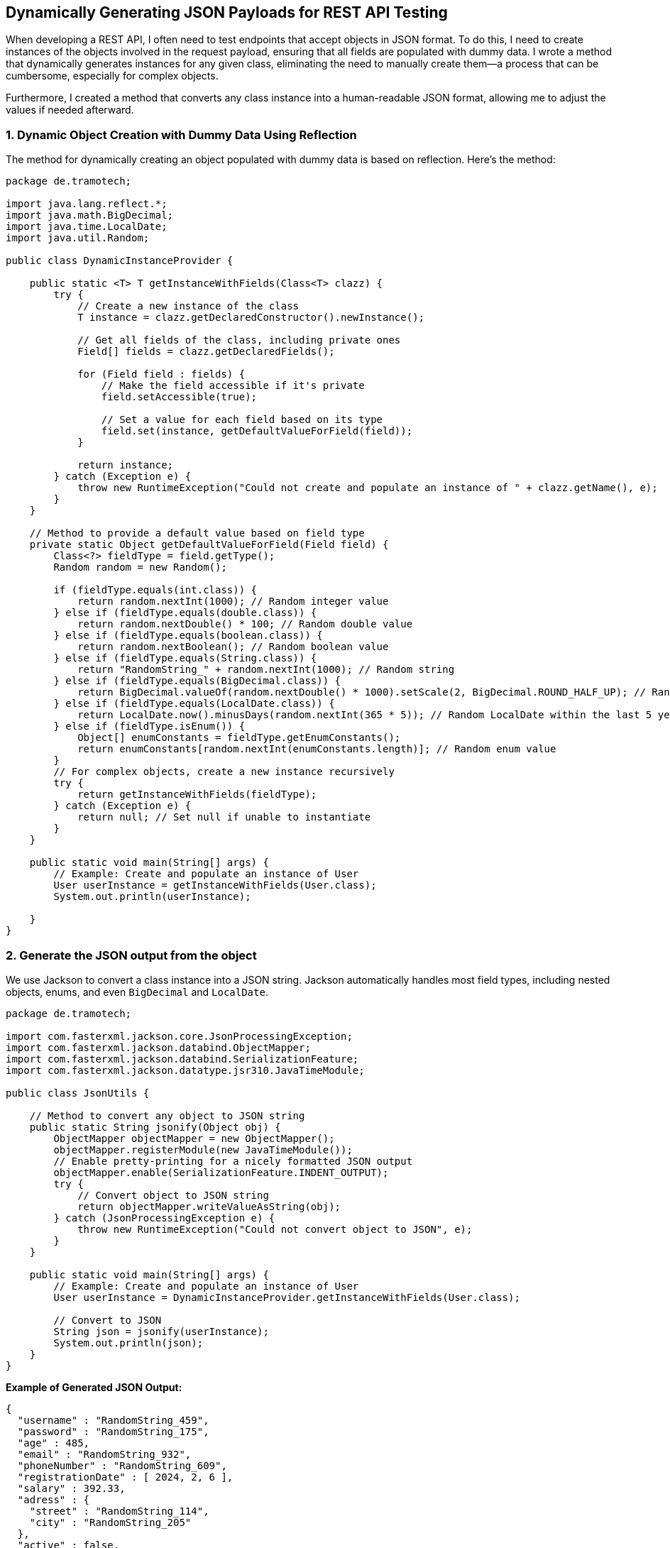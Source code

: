 == Dynamically Generating JSON Payloads for REST API Testing

When developing a REST API, I often need to test endpoints that accept objects in JSON format. To do this, I need to create instances of the objects involved in the request payload, ensuring that all fields are populated with dummy data. I wrote a method that dynamically generates instances for any given class, eliminating the need to manually create them—a process that can be cumbersome, especially for complex objects.

Furthermore, I created a method that converts any class instance into a human-readable JSON format, allowing me to adjust the values if needed afterward.

=== 1. Dynamic Object Creation with Dummy Data Using Reflection

The method for dynamically creating an object populated with dummy data is based on reflection. Here's the method:

[source,java,options=nowrap]
----
package de.tramotech;

import java.lang.reflect.*;
import java.math.BigDecimal;
import java.time.LocalDate;
import java.util.Random;

public class DynamicInstanceProvider {

    public static <T> T getInstanceWithFields(Class<T> clazz) {
        try {
            // Create a new instance of the class
            T instance = clazz.getDeclaredConstructor().newInstance();

            // Get all fields of the class, including private ones
            Field[] fields = clazz.getDeclaredFields();

            for (Field field : fields) {
                // Make the field accessible if it's private
                field.setAccessible(true);

                // Set a value for each field based on its type
                field.set(instance, getDefaultValueForField(field));
            }

            return instance;
        } catch (Exception e) {
            throw new RuntimeException("Could not create and populate an instance of " + clazz.getName(), e);
        }
    }

    // Method to provide a default value based on field type
    private static Object getDefaultValueForField(Field field) {
        Class<?> fieldType = field.getType();
        Random random = new Random();

        if (fieldType.equals(int.class)) {
            return random.nextInt(1000); // Random integer value
        } else if (fieldType.equals(double.class)) {
            return random.nextDouble() * 100; // Random double value
        } else if (fieldType.equals(boolean.class)) {
            return random.nextBoolean(); // Random boolean value
        } else if (fieldType.equals(String.class)) {
            return "RandomString_" + random.nextInt(1000); // Random string
        } else if (fieldType.equals(BigDecimal.class)) {
            return BigDecimal.valueOf(random.nextDouble() * 1000).setScale(2, BigDecimal.ROUND_HALF_UP); // Random BigDecimal
        } else if (fieldType.equals(LocalDate.class)) {
            return LocalDate.now().minusDays(random.nextInt(365 * 5)); // Random LocalDate within the last 5 years
        } else if (fieldType.isEnum()) {
            Object[] enumConstants = fieldType.getEnumConstants();
            return enumConstants[random.nextInt(enumConstants.length)]; // Random enum value
        }
        // For complex objects, create a new instance recursively
        try {
            return getInstanceWithFields(fieldType);
        } catch (Exception e) {
            return null; // Set null if unable to instantiate
        }
    }

    public static void main(String[] args) {
        // Example: Create and populate an instance of User 
        User userInstance = getInstanceWithFields(User.class);
        System.out.println(userInstance);

    }
}
----

=== 2. Generate the JSON output from the object

We use Jackson to convert a class instance into a JSON string. Jackson automatically handles most field types, including nested objects, enums, and even `BigDecimal` and `LocalDate`.

[source,java,options=nowrap]
----
package de.tramotech;

import com.fasterxml.jackson.core.JsonProcessingException;
import com.fasterxml.jackson.databind.ObjectMapper;
import com.fasterxml.jackson.databind.SerializationFeature;
import com.fasterxml.jackson.datatype.jsr310.JavaTimeModule;

public class JsonUtils {

    // Method to convert any object to JSON string
    public static String jsonify(Object obj) {
        ObjectMapper objectMapper = new ObjectMapper();
        objectMapper.registerModule(new JavaTimeModule());
        // Enable pretty-printing for a nicely formatted JSON output
        objectMapper.enable(SerializationFeature.INDENT_OUTPUT);
        try {
            // Convert object to JSON string
            return objectMapper.writeValueAsString(obj);
        } catch (JsonProcessingException e) {
            throw new RuntimeException("Could not convert object to JSON", e);
        }
    }

    public static void main(String[] args) {
        // Example: Create and populate an instance of User
        User userInstance = DynamicInstanceProvider.getInstanceWithFields(User.class);

        // Convert to JSON
        String json = jsonify(userInstance);
        System.out.println(json);
    }
}
----

*Example of Generated JSON Output:*

[source,json,options=nowrap]
----
{
  "username" : "RandomString_459",
  "password" : "RandomString_175",
  "age" : 485,
  "email" : "RandomString_932",
  "phoneNumber" : "RandomString_609",
  "registrationDate" : [ 2024, 2, 6 ],
  "salary" : 392.33,
  "adress" : {
    "street" : "RandomString_114",
    "city" : "RandomString_205"
  },
  "active" : false,
  "admin" : false
}
----

Add the Jackson dependency to your project if you're using Maven:

[source,xml,options=nowrap]
----
<dependency>
    <groupId>com.fasterxml.jackson.core</groupId>
    <artifactId>jackson-databind</artifactId>
    <version>2.14.0</version>
</dependency>

<!-- to support Java 8 date/time types -->
<dependency>
    <groupId>com.fasterxml.jackson.datatype</groupId>
    <artifactId>jackson-datatype-jsr310</artifactId>
    <version>2.14.0</version> <!-- Use the same version as your Jackson core version -->
</dependency>
----
